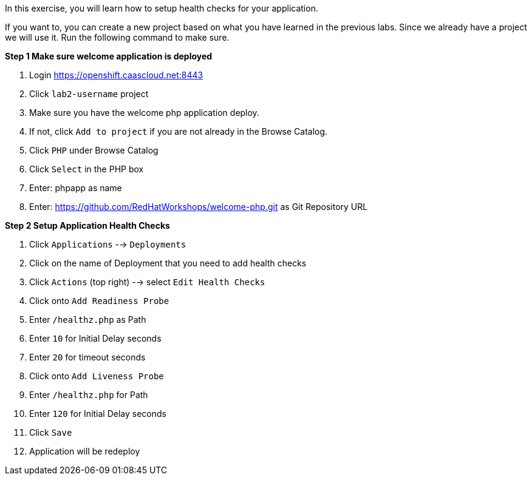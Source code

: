 [[appcon-application-healthcheck]]
In this exercise, you will learn how to setup health checks for your application.


If you want to, you can create a new project based on what you have
learned in the previous labs. Since we already have a project we will use
it. Run the following command to make sure.

*Step 1 Make sure welcome application is deployed*

  1. Login https://openshift.caascloud.net:8443
  2. Click `lab2-username` project
  3. Make sure you have the welcome php application deploy.
  4. If not, click `Add to project` if you are not already in the Browse Catalog.
  2. Click `PHP` under Browse Catalog
  3. Click `Select` in the PHP box
  4. Enter: phpapp as name
  5. Enter: https://github.com/RedHatWorkshops/welcome-php.git as Git Repository URL


*Step 2 Setup Application Health Checks*

  1. Click `Applications` --> `Deployments`
  2. Click on the name of Deployment that you need to add health checks 
  3. Click `Actions` (top right) --> select `Edit Health Checks`
  4. Click onto `Add Readiness Probe`
  5. Enter `/healthz.php` as Path
  6. Enter `10` for Initial Delay seconds
  7. Enter `20` for timeout seconds
  8. Click onto `Add Liveness Probe`
  9. Enter `/healthz.php` for Path
  10. Enter `120` for Initial Delay seconds
  11. Click `Save`
  12. Application will be redeploy
